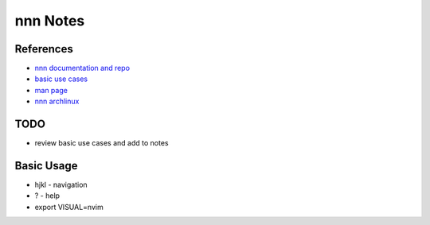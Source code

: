 nnn Notes
==============================

References
----------
* `nnn documentation and repo <https://github.com/jarun/nnn/wiki>`_
* `basic use cases <https://github.com/jarun/nnn/wiki/Basic-use-cases>`_
* `man page <https://www.mankier.com/1/nnn>`_
* `nnn archlinux <https://wiki.archlinux.org/title/Nnn>`_

TODO
----
* review basic use cases and add to notes

Basic Usage
------------------------------
* hjkl - navigation
* ? - help
* export VISUAL=nvim
